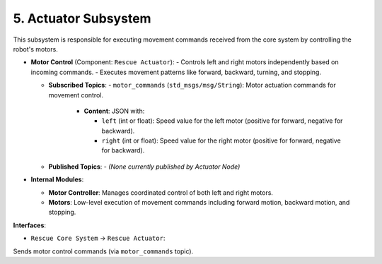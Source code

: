 5. Actuator Subsystem
^^^^^^^^^^^^^^^^^^^^^^

This subsystem is responsible for executing movement commands received from the core system by controlling the robot's motors.

- **Motor Control** (Component: ``Rescue Actuator``):
  - Controls left and right motors independently based on incoming commands.
  - Executes movement patterns like forward, backward, turning, and stopping.

  - **Subscribed Topics**:
    - ``motor_commands`` (``std_msgs/msg/String``): Motor actuation commands for movement control.
      - **Content**: JSON with:

        - ``left`` (int or float): Speed value for the left motor (positive for forward, negative for backward).
        - ``right`` (int or float): Speed value for the right motor (positive for forward, negative for backward).

  - **Published Topics**:
    - *(None currently published by Actuator Node)*

- **Internal Modules**:

  - **Motor Controller**: Manages coordinated control of both left and right motors.
  - **Motors**: Low-level execution of movement commands including forward motion, backward motion, and stopping.

**Interfaces**:

- ``Rescue Core System`` → ``Rescue Actuator``: 

Sends motor control commands (via ``motor_commands`` topic).

